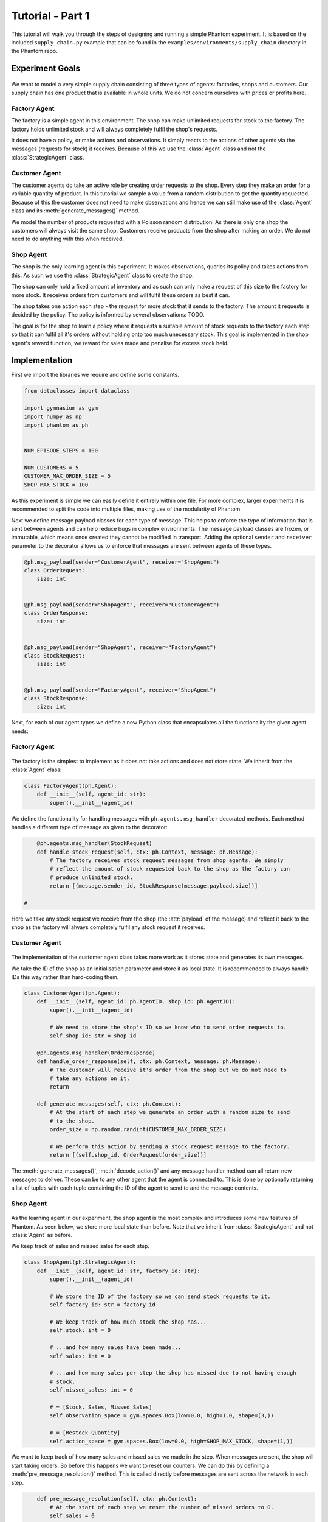 .. _tutorial1:

Tutorial - Part 1
=================

This tutorial will walk you through the steps of designing and running a simple Phantom
experiment. It is based on the included ``supply_chain.py`` example that can be found
in the ``examples/environments/supply_chain`` directory in the Phantom repo.


Experiment Goals
----------------

.. figure:: /img/icons/tasks.svg
   :width: 15%
   :figclass: align-center

We want to model a very simple supply chain consisting of three types of agents:
factories, shops and customers. Our supply chain has one product that is available in
whole units. We do not concern ourselves with prices or profits here.

.. figure:: /img/supply-chain.svg
   :width: 80%
   :figclass: align-center


Factory Agent
^^^^^^^^^^^^^

The factory is a simple agent in this environment. The shop can make unlimited requests
for stock to the factory. The factory holds unlimited stock and will always completely
fulfil the shop's requests.

It does not have a policy, or make actions and observations. It simply reacts to the
actions of other agents via the messages (requests for stock) it receives. Because of
this we use the :class:`Agent` class and not the :class:`StrategicAgent` class.

.. figure:: /img/supply-chain-factory.svg
   :width: 60%
   :figclass: align-center



Customer Agent
^^^^^^^^^^^^^^

The customer agents do take an active role by creating order requests to the shop. Every
step they make an order for a variable quantity of product. In this tutorial we sample
a value from a random distribution to get the quantity requested. Because of this the
customer does not need to make observations and hence we can still make use of the
:class:`Agent` class and its :meth:`generate_messages()` method.

We model the number of products requested with a Poisson random distribution. As there
is only one shop the customers will always visit the same shop. Customers receive
products from the shop after making an order. We do not need to do anything with this
when received.

.. figure:: /img/supply-chain-customer.svg
   :width: 55%
   :figclass: align-center



Shop Agent
^^^^^^^^^^

The shop is the only learning agent in this experiment. It makes observations, queries
its policy and takes actions from this. As such we use the :class:`StrategicAgent`
class to create the shop.

The shop can only hold a fixed amount of inventory and as such can only make a request
of this size to the factory for more stock. It receives orders from customers and will
fulfil these orders as best it can.

The shop takes one action each step - the request for more stock that it sends to the
factory. The amount it requests is decided by the policy. The policy is informed by
several observations: TODO.

The goal is for the shop to learn a policy where it requests a suitable amount of stock
requests to the factory each step so that it can fulfil all it's orders without holding
onto too much unecessary stock. This goal is implemented in the shop agent's reward
function, we reward for sales made and penalise for excess stock held.

.. figure:: /img/supply-chain-shop.svg
   :width: 90%
   :figclass: align-center


Implementation
--------------

First we import the libraries we require and define some constants.

.. code-block:: python

    from dataclasses import dataclass

    import gymnasium as gym
    import numpy as np
    import phantom as ph


    NUM_EPISODE_STEPS = 100

    NUM_CUSTOMERS = 5
    CUSTOMER_MAX_ORDER_SIZE = 5
    SHOP_MAX_STOCK = 100

As this experiment is simple we can easily define it entirely within one file. For more
complex, larger experiments it is recommended to split the code into multiple files,
making use of the modularity of Phantom.

Next we define message payload classes for each type of message. This helps to enforce
the type of information that is sent between agents and can help reduce bugs in complex
environments. The message payload classes are frozen, or immutable, which means once
created they cannot be modified in transport. Adding the optional ``sender`` and
``receiver`` parameter to the decorator allows us to enforce that messages are sent
between agents of these types.

.. code-block:: python

    @ph.msg_payload(sender="CustomerAgent", receiver="ShopAgent")
    class OrderRequest:
        size: int


    @ph.msg_payload(sender="ShopAgent", receiver="CustomerAgent")
    class OrderResponse:
        size: int


    @ph.msg_payload(sender="ShopAgent", receiver="FactoryAgent")
    class StockRequest:
        size: int


    @ph.msg_payload(sender="FactoryAgent", receiver="ShopAgent")
    class StockResponse:
        size: int

Next, for each of our agent types we define a new Python class that encapsulates all the
functionality the given agent needs:


Factory Agent
^^^^^^^^^^^^^

.. figure:: /img/icons/factory.svg
   :width: 15%
   :figclass: align-center

The factory is the simplest to implement as it does not take actions and does not
store state. We inherit from the :class:`Agent` class:

.. code-block:: python

    class FactoryAgent(ph.Agent):
        def __init__(self, agent_id: str):
            super().__init__(agent_id)

We define the functionality for handling messages with ``ph.agents.msg_handler``
decorated methods. Each method handles a different type of message as given to the
decorator:

.. code-block:: python

        @ph.agents.msg_handler(StockRequest)
        def handle_stock_request(self, ctx: ph.Context, message: ph.Message):
            # The factory receives stock request messages from shop agents. We simply
            # reflect the amount of stock requested back to the shop as the factory can
            # produce unlimited stock.
            return [(message.sender_id, StockResponse(message.payload.size))]

    #

Here we take any stock request we receive from the shop (the :attr:`payload` of the
message) and reflect it back to the shop as the factory will always completely fulfil
any stock request it receives.


Customer Agent
^^^^^^^^^^^^^^

.. figure:: /img/icons/customer.svg
   :width: 15%
   :figclass: align-center

The implementation of the customer agent class takes more work as it stores state and
generates its own messages.

We take the ID of the shop as an initialisation parameter and store it as local state.
It is recommended to always handle IDs this way rather than hard-coding them.

.. code-block:: python

    class CustomerAgent(ph.Agent):
        def __init__(self, agent_id: ph.AgentID, shop_id: ph.AgentID):
            super().__init__(agent_id)

            # We need to store the shop's ID so we know who to send order requests to.
            self.shop_id: str = shop_id

        @ph.agents.msg_handler(OrderResponse)
        def handle_order_response(self, ctx: ph.Context, message: ph.Message):
            # The customer will receive it's order from the shop but we do not need to
            # take any actions on it.
            return

        def generate_messages(self, ctx: ph.Context):
            # At the start of each step we generate an order with a random size to send
            # to the shop.
            order_size = np.random.randint(CUSTOMER_MAX_ORDER_SIZE)

            # We perform this action by sending a stock request message to the factory.
            return [(self.shop_id, OrderRequest(order_size))]

The :meth:`generate_messages()`, :meth:`decode_action()` and any message handler method
can all return new messages to deliver. These can be to any other agent that the agent
is connected to. This is done by optionally returning a list of tuples with each tuple
containing the ID of the agent to send to and the message contents.


Shop Agent
^^^^^^^^^^

.. figure:: /img/icons/shop.svg
   :width: 15%
   :figclass: align-center

As the learning agent in our experiment, the shop agent is the most complex and
introduces some new features of Phantom. As seen below, we store more local state than
before. Note that we inherit from :class:`StrategicAgent` and not :class:`Agent` as
before.

We keep track of sales and missed sales for each step.

.. code-block:: python

    class ShopAgent(ph.StrategicAgent):
        def __init__(self, agent_id: str, factory_id: str):
            super().__init__(agent_id)

            # We store the ID of the factory so we can send stock requests to it.
            self.factory_id: str = factory_id

            # We keep track of how much stock the shop has...
            self.stock: int = 0

            # ...and how many sales have been made...
            self.sales: int = 0

            # ...and how many sales per step the shop has missed due to not having enough
            # stock.
            self.missed_sales: int = 0

            # = [Stock, Sales, Missed Sales]
            self.observation_space = gym.spaces.Box(low=0.0, high=1.0, shape=(3,))

            # = [Restock Quantity]
            self.action_space = gym.spaces.Box(low=0.0, high=SHOP_MAX_STOCK, shape=(1,))


We want to keep track of how many sales and missed sales we made in the step. When
messages are sent, the shop will start taking orders. So before this happens we want to
reset our counters. We can do this by defining a :meth:`pre_message_resolution()`
method. This is called directly before messages are sent across the network in each
step.

.. code-block:: python

        def pre_message_resolution(self, ctx: ph.Context):
            # At the start of each step we reset the number of missed orders to 0.
            self.sales = 0
            self.missed_sales = 0
    #

We define two message handler methods: one for handling order requests from customers
and one for handling stock deliveries from the factory.

.. code-block:: python

        @ph.agents.msg_handler(StockResponse)
        def handle_stock_response(self, ctx: ph.Context, message: ph.Message):
            # Messages received from the factory contain stock.
            self.delivered_stock = message.payload.size

            self.stock = min(self.stock + self.delivered_stock, SHOP_MAX_STOCK)

        @ph.agents.msg_handler(OrderRequest)
        def handle_order_request(self, ctx: ph.Context, message: ph.Message):
            amount_requested = message.payload.size

            # If the order size is more than the amount of stock, partially fill the order.
            if amount_requested > self.stock:
                self.missed_sales += amount_requested - self.stock
                stock_to_sell = self.stock
                self.stock = 0
            # ... Otherwise completely fill the order.
            else:
                stock_to_sell = amount_requested
                self.stock -= amount_requested

            self.sales += stock_to_sell

            # Send the customer their order.
            return [(message.sender_id, OrderResponse(stock_to_sell))]

    #

We encode the shop's observation with the :meth:`encode_observation()` method. In this
we apply some simple scaling to the values.

.. code-block:: python

        def encode_observation(self, ctx: ph.Context):
            max_sales_per_step = NUM_CUSTOMERS * CUSTOMER_MAX_ORDER_SIZE

            return np.array(
                [
                    self.stock / SHOP_MAX_STOCK,
                    self.sales / max_sales_per_step,
                    self.missed_sales / max_sales_per_step,
                ],
                dtype=np.float32,
            )
    #

We define a :meth:`decode_action()` method for taking the action from the policy and
translating it into messages to send in the environment. Here the action taken is making
requests to the factory for more stock. As we have set the action space to be continuous
we need to convert the action to an integer value as we only deal with whole units of
stock.

.. code-block:: python

        def decode_action(self, ctx: ph.Context, action: np.ndarray):
            # The action the shop takes is the amount of new stock to request from
        # the factory, clipped so the shop never requests more stock than it can hold.
        stock_to_request = min(int(round(action[0])), SHOP_MAX_STOCK - self.stock)

            # We perform this action by sending a stock request message to the factory.
            return [(self.factory_id, StockRequest(stock_to_request))]
    #

Next we define a :meth:`compute_reward()` method. Every step we calculate a reward based
on the agents current state in the environment and send it to the policy so it can learn
a good policy.

.. code-block:: python

        def compute_reward(self, ctx: ph.Context) -> float:
            # We reward the agent for making sales.
            # We penalise the agent for holding onto excess stock.
            return self.sales - 0.1 * self.stock
    #

Each episode can be thought of as a completely independent trial for the environment.
However creating a new environment each time with a new network, agents could
potentially slow our simulations down a lot. Instead we can reset our objects back to an
initial state. This is done with the :meth:`reset()` method:

.. code-block:: python

        def reset(self):
            self.stock = 0
    #


Environment
^^^^^^^^^^^

.. figure:: /img/icons/environment.svg
   :width: 15%
   :figclass: align-center

Now we have defined all our agents and their behaviours we can describe how they will
all interact by defining our environment. Phantom provides a base :class:`PhantomEnv`
class that the user should create their own class and inherit from. The
:class:`PhantomEnv` class provides a default set of required methods such as
:meth:`step()` which coordinates the evolution of the environment for each episodes.

Advanced users of Phantom may want to implement advanced functionality and write their
own methods, but for most simple use cases the provided methods are fine. The minimum a
user needs to do is define a custom initialisation method that defines the network and
the number of episode steps.

.. code-block:: python

    class SupplyChainEnv(ph.PhantomEnv):
        def __init__(self):

The recommended design pattern when creating your environment is to define all the agent
IDs up-front and not use hard-coded values:

.. code-block:: python

            # Define agent IDs
            factory_id = "WAREHOUSE"
            customer_ids = [f"CUST{i+1}" for i in range(NUM_CUSTOMERS)]
            shop_id = "SHOP"
    #

Next we define our agents by creating instances of the classes we previously wrote:

.. code-block:: python

            factory_agent = FactoryAgent(factory_id)
            customer_agents = [CustomerAgent(cid, shop_id=shop_id) for cid in customer_ids]
            shop_agent = ShopAgent(shop_id, factory_id=factory_id)

    #

Then we accumulate all our agents into one list so we can add them to the network. We
then use the IDs to create the connections between our agents:

.. code-block:: python

            agents = [shop_agent, factory_agent] + customer_agents

            # Define Network and create connections between Actors
            network = ph.Network(agents)

            # Connect the shop to the factory
            network.add_connection(shop_id, factory_id)

            # Connect the shop to the customers
            network.add_connections_between([shop_id], customer_ids)
    #

Finally we make sure to initialise the parent :class:`PhantomEnv` class:

.. code-block:: python

            super().__init__(num_steps=NUM_EPISODE_STEPS, network=network)
    #


Metrics
^^^^^^^

Before we start training we add some basic metrics to help monitor the training progress.
These will be described in more detail in the second part of the tutorial.

.. code-block:: python

    metrics = {
        "SHOP/stock": ph.metrics.SimpleAgentMetric("SHOP", "stock", "mean"),
        "SHOP/sales": ph.metrics.SimpleAgentMetric("SHOP", "sales", "mean"),
        "SHOP/missed_sales": ph.metrics.SimpleAgentMetric("SHOP", "missed_sales", "mean"),
    }


Training the Agents
^^^^^^^^^^^^^^^^^^^

.. figure:: /img/icons/sliders.svg
   :width: 15%
   :figclass: align-center

Training the agents is done by making use of one of RLlib's many reinforcement learning
algorithms. Phantom provides a wrapper around RLlib that hides much of the complexity.

Training in Phantom is initiated by calling the :func:`ph.utils.rllib.train` function,
passing in the parameters of the experiment. Any items given in the :attr:`env_config`
dictionary will be passed to the initialisation method of the environment.

The experiment name is important as this determines where the experiment results will be
stored. By default experiment results are stored in a directory named ``ray_results``
in the current user's home directory.

There are more fields available in :func:`ph.utils.rllib.train` function than what is
shown here. See :ref:`api_utils` for full documentation.

.. code-block:: python

    ph.utils.rllib.train(
        algorithm="PPO",
        env_class=SupplyChainEnv,
        env_config={},
        policies={"shop_policy": ["SHOP"]},
        metrics=metrics,
        rllib_config={"seed": 0},
        tune_config={
            "name": "supply_chain_1",
            "checkpoint_freq": 50,
            "stop": {
                "training_iteration": 200,
            },
        },
    )


Training the Policy
-------------------

.. figure:: /img/icons/vial.svg
   :width: 15%
   :figclass: align-center

To run our experiment we save all of the above into a single file and run the following
command:

.. code-block:: bash

    phantom path/to/config/supply-chain-1.py

Where we substitute ``path/to/config`` for the correct path.

The ``phantom`` command is a simple wrapper around the default python interpreter but
makes sure the ``PYTHONHASHSEED`` environment variable is set which can improve
reproducibility.

In a new terminal we can monitor the progress of the experiment live with TensorBoard:

.. code-block:: bash

    tensorboard --logdir ~/ray_results/supply-chain

Note the last element of the path matches the name we gave to our experiment in the
``ph.train`` function.

Below is a screenshot of TensorBoard. By default many plots are included providing
statistics on the experiment. You can also view the experiment progress live as it is
running in TensorBoard.

.. figure:: /img/supply-chain-1-tb.png
   :width: 100%
   :figclass: align-center

The next part of the tutorial will describe how to add your own plots to TensorBoard
through Phantom.


Performing Rollouts
-------------------

Once we have our trained policy we can perform rollouts using it to test the simulation.

The following gives a brief example on how rollouts are performed and some of the ways
the rollout data can be accessed and analysed:

.. code-block:: python

    results = ph.utils.rllib.rollout(
        directory="supply_chain/LATEST",
        num_repeats=100,
        metrics=metrics,
    )

    results = list(results)


Here we show some basic examples of how the rollout episode data can be used to perform
analysis on the behaviour of the environment and agents.

First we collect all the metrics and actions we are interested in across all steps in
all rollouts:

.. code-block:: python

    import matplotlib.pyplot as plt

    shop_actions = []
    shop_stock = []
    shop_sales = []
    shop_missed_sales = []

    for rollout in results:
        shop_actions += list(int(round(x[0])) for x in rollout.actions_for_agent("SHOP"))
        shop_stock += list(rollout.metrics["SHOP/stock"])
        shop_sales += list(rollout.metrics["SHOP/sales"])
        shop_missed_sales += list(rollout.metrics["SHOP/missed_sales"])


Here we see that the shop most commonly requests just over 25 units of stock each step.

This is a logical value as the 5 customers each requesting 5 units of product each step
gives an average order rate of 25.

.. code-block:: python

    # Plot distribution of shop action (stock request) per step for all rollouts
    plt.hist(shop_actions, bins=20)
    plt.title("Distribution of Shop Action Values (Stock Requested Per Step)")
    plt.xlabel("Shop Action (Stock Requested Per Step)")
    plt.ylabel("Frequency")
    plt.savefig("supply_chain_shop_action_values.png")
    plt.close()

.. figure:: /img/supply_chain_shop_action_values.png
   :width: 70%
   :figclass: align-center


Here we see that the stock held by shop is most commonly just over 25 units.

Depending on the variation in size of recent orders it may be less or more.

.. code-block:: python

    plt.hist(shop_stock, bins=20)
    plt.title("Distribution of Shop Held Stock")
    plt.xlabel("Shop Held Stock (Per Step)")
    plt.ylabel("Frequency")
    plt.savefig("supply_chain_shop_held_stock.png")
    plt.close()

.. figure:: /img/supply_chain_shop_held_stock.png
   :width: 70%
   :figclass: align-center

In the next plot we see that the average shop sales per step is just under the average
of 25 orders placed per step.

In the second plot we see that as a result of this there is a small amount of steps in
which the shop fails to fulfil all orders.

.. code-block:: python

    plt.hist(shop_sales, bins=20)
    plt.axvline(np.mean(shop_sales), c="k")
    plt.title("Distribution of Shop Sales Made")
    plt.xlabel("Shop Sales Made (Per Step)")
    plt.ylabel("Frequency")
    plt.savefig("supply_chain_shop_sales_made.png")
    plt.close()

    plt.hist(shop_missed_sales, bins=20)
    plt.title("Distribution of Shop Missed Sales")
    plt.xlabel("Shop Missed Sales (Per Step)")
    plt.ylabel("Frequency")
    plt.savefig("supply_chain_shop_missed_sales.png")
    plt.close()

.. figure:: /img/supply_chain_shop_sales_made.png
   :width: 70%
   :figclass: align-center

.. figure:: /img/supply_chain_shop_missed_sales.png
   :width: 70%
   :figclass: align-center
